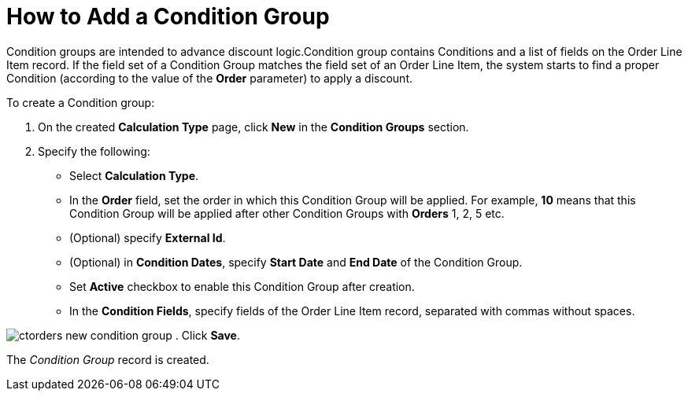 = How to Add a Condition Group

[.object]#Condition groups# are intended to advance discount
logic.[.object]#Condition group# contains
[.object]#Conditions# and a list of fields on the
[.object]#Order Line Item# record. If the field set of a
[.object]#Condition Group# matches the field set of an
[.object]#Order Line Item#, the system starts to find a proper
[.object]#Condition# (according to the value of the *Order*
parameter) to apply a discount.

To create a [.object]#Condition group#:

. On the created *Calculation Type* page, click *New* in the *Condition
Groups* section.
. Specify the following:
* Select *Calculation Type*.
* In the *Order* field, set the order in which
this [.object]#Condition Group# will be applied. For
example,  *10* means that this [.object]#Condition Group# will
be applied after other [.object]#Condition
Groups# with *Orders* 1, 2, 5 etc.
* (Optional) specify *External Id*.
* (Optional) in *Condition Dates*, specify *Start Date* and *End
Date* of the [.object]#Condition Group#.
* Set *Active* checkbox to enable this [.object]#Condition
Group# after creation.
* In the *Condition Fields*, specify fields of the
[.object]#Order Line Item# record, separated with commas without
spaces.

image:ctorders-new-condition-group.png[]
. Click *Save*.

The _Condition Group_ record is created.
